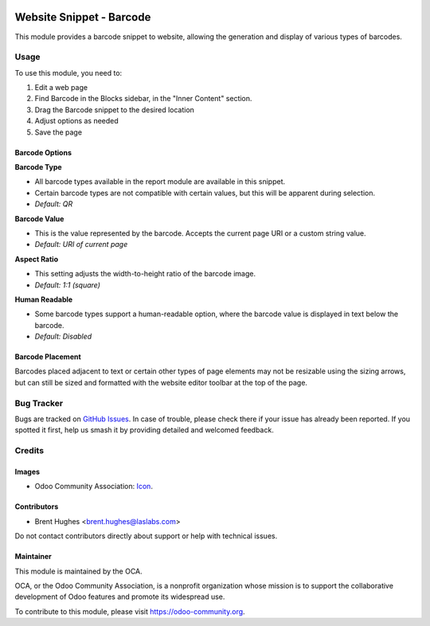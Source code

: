 .. image:: https://img.shields.io/badge/licence-LGPL--3-blue.svg
   :target: http://www.gnu.org/licenses/lgpl
   :alt: License: LGPL-3

=========================
Website Snippet - Barcode
=========================

This module provides a barcode snippet to website, allowing the generation and
display of various types of barcodes.

Usage
=====

To use this module, you need to:

#. Edit a web page
#. Find Barcode in the Blocks sidebar, in the "Inner Content" section.
#. Drag the Barcode snippet to the desired location
#. Adjust options as needed
#. Save the page

Barcode Options
---------------

**Barcode Type**

* All barcode types available in the report module are available in this
  snippet.
* Certain barcode types are not compatible with certain values, but this will
  be apparent during selection.
* *Default: QR*

**Barcode Value**

* This is the value represented by the barcode. Accepts the current page URI or
  a custom string value.
* *Default: URI of current page*

**Aspect Ratio**

* This setting adjusts the width-to-height ratio of the barcode image.
* *Default: 1:1 (square)*

**Human Readable**

* Some barcode types support a human-readable option, where the barcode value
  is displayed in text below the barcode.
* *Default: Disabled*

Barcode Placement
-----------------

Barcodes placed adjacent to text or certain other types of page elements may
not be resizable using the sizing arrows, but can still be sized and formatted
with the website editor toolbar at the top of the page.

.. image:: https://odoo-community.org/website/image/ir.attachment/5784_f2813bd/datas
   :alt: Try me on Runbot
   :target: https://runbot.odoo-community.org/runbot/186/10.0

Bug Tracker
===========

Bugs are tracked on `GitHub Issues
<https://github.com/OCA/website/issues>`_. In case of trouble, please
check there if your issue has already been reported. If you spotted it first,
help us smash it by providing detailed and welcomed feedback.

Credits
=======

Images
------

* Odoo Community Association: `Icon <https://github.com/OCA/maintainer-tools/blob/master/template/module/static/description/icon.svg>`_.

Contributors
------------

* Brent Hughes <brent.hughes@laslabs.com>

Do not contact contributors directly about support or help with technical issues.

Maintainer
----------

.. image:: https://odoo-community.org/logo.png
   :alt: Odoo Community Association
   :target: https://odoo-community.org

This module is maintained by the OCA.

OCA, or the Odoo Community Association, is a nonprofit organization whose
mission is to support the collaborative development of Odoo features and
promote its widespread use.

To contribute to this module, please visit https://odoo-community.org.
